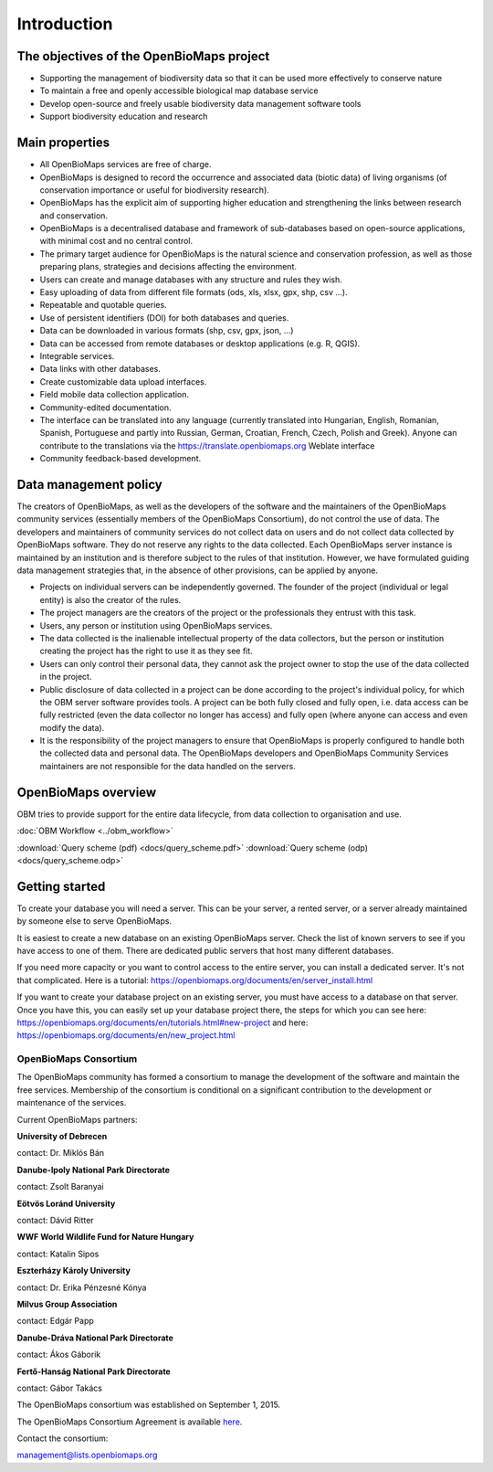 Introduction
************


The objectives of the OpenBioMaps project
=========================================
* Supporting the management of biodiversity data so that it can be used more effectively to conserve nature
* To maintain a free and openly accessible biological map database service
* Develop open-source and freely usable biodiversity data management software tools
* Support biodiversity education and research


Main properties
===============
* All OpenBioMaps services are free of charge.
* OpenBioMaps is designed to record the occurrence and associated data (biotic data) of living organisms (of conservation importance or useful for biodiversity research).
* OpenBioMaps has the explicit aim of supporting higher education and strengthening the links between research and conservation.
* OpenBioMaps is a decentralised database and framework of sub-databases based on open-source applications, with minimal cost and no central control.
* The primary target audience for OpenBioMaps is the natural science and conservation profession, as well as those preparing plans, strategies and decisions affecting the environment.
* Users can create and manage databases with any structure and rules they wish.
* Easy uploading of data from different file formats (ods, xls, xlsx, gpx, shp, csv ...).
* Repeatable and quotable queries.
* Use of persistent identifiers (DOI) for both databases and queries.
* Data can be downloaded in various formats (shp, csv, gpx, json, ...)
* Data can be accessed from remote databases or desktop applications (e.g. R, QGIS).
* Integrable services.
* Data links with other databases.
* Create customizable data upload interfaces.
* Field mobile data collection application.
* Community-edited documentation.
* The interface can be translated into any language (currently translated into Hungarian, English, Romanian, Spanish, Portuguese and partly into Russian, German, Croatian, French, Czech, Polish and Greek). Anyone can contribute to the translations via the https://translate.openbiomaps.org Weblate interface
* Community feedback-based development.

Data management policy
======================
The creators of OpenBioMaps, as well as the developers of the software and the maintainers of the OpenBioMaps community services (essentially members of the OpenBioMaps Consortium), do not control the use of data. The developers and maintainers of community services do not collect data on users and do not collect data collected by OpenBioMaps software. They do not reserve any rights to the data collected. Each OpenBioMaps server instance is maintained by an institution and is therefore subject to the rules of that institution. However, we have formulated guiding data management strategies that, in the absence of other provisions, can be applied by anyone.

* Projects on individual servers can be independently governed. The founder of the project (individual or legal entity) is also the creator of the rules.
* The project managers are the creators of the project or the professionals they entrust with this task.
* Users, any person or institution using OpenBioMaps services.
* The data collected is the inalienable intellectual property of the data collectors, but the person or institution creating the project has the right to use it as they see fit. 
* Users can only control their personal data, they cannot ask the project owner to stop the use of the data collected in the project. 
* Public disclosure of data collected in a project can be done according to the project's individual policy, for which the OBM server software provides tools. A project can be both fully closed and fully open, i.e. data access can be fully restricted (even the data collector no longer has access) and fully open (where anyone can access and even modify the data).
* It is the responsibility of the project managers to ensure that OpenBioMaps is properly configured to handle both the collected data and personal data. The OpenBioMaps developers and OpenBioMaps Community Services maintainers are not responsible for the data handled on the servers.


OpenBioMaps overview
====================
OBM tries to provide support for the entire data lifecycle, from data collection to organisation and use.

:doc:`OBM Workflow <../obm_workflow>`

:download:`Query scheme (pdf) <docs/query_scheme.pdf>` :download:`Query scheme (odp) <docs/query_scheme.odp>`


Getting started
===============
To create your database you will need a server. This can be your server, a rented server, or a server already maintained by someone else to serve OpenBioMaps.

It is easiest to create a new database on an existing OpenBioMaps server. Check the list of known servers to see if you have access to one of them. There are dedicated public servers that host many different databases.

If you need more capacity or you want to control access to the entire server, you can install a dedicated server. It's not that complicated. Here is a tutorial: https://openbiomaps.org/documents/en/server_install.html

If you want to create your database project on an existing server, you must have access to a database on that server. Once you have this, you can easily set up your database project there, the steps for which you can see here: https://openbiomaps.org/documents/en/tutorials.html#new-project and
here: https://openbiomaps.org/documents/en/new_project.html


OpenBioMaps Consortium
----------------------
The OpenBioMaps community has formed a consortium to manage the development of the software and maintain the free services. Membership of the consortium is conditional on a significant contribution to the development or maintenance of the services.

Current OpenBioMaps partners:

**University of Debrecen**

contact: Dr. Miklós Bán


**Danube-Ipoly National Park Directorate**

contact: Zsolt Baranyai


**Eötvös Loránd University**

contact: Dávid Ritter


**WWF World Wildlife Fund for Nature Hungary**

contact: Katalin Sipos


**Eszterházy Károly University**

contact: Dr. Erika Pénzesné Kónya


**Milvus Group Association**

contact: Edgár Papp


**Danube-Dráva National Park Directorate**

contact: Ákos Gáborik


**Fertő-Hanság National Park Directorate**

contact: Gábor Takács

The OpenBioMaps consortium was established on September 1, 2015. 

The OpenBioMaps Consortium Agreement is available `here <docs/consortium_agreement_2015.pdf>`_.

Contact the consortium:

management@lists.openbiomaps.org



